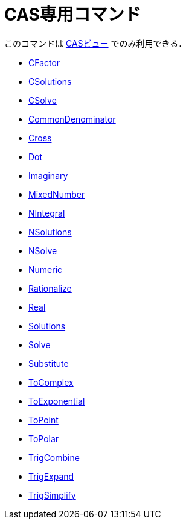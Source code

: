 = CAS専用コマンド
:page-en: commands/CAS_Restricted_Commands
ifdef::env-github[:imagesdir: /en/modules/ROOT/assets/images]

このコマンドは xref:/CASビュー.adoc[CASビュー] でのみ利用できる．

* xref:/commands/CFactor.adoc[CFactor]
* xref:/commands/CSolutions.adoc[CSolutions]
* xref:/commands/CSolve.adoc[CSolve]
* xref:/commands/CommonDenominator.adoc[CommonDenominator]
* xref:/commands/Cross.adoc[Cross]
* xref:/commands/Dot.adoc[Dot]
* xref:/commands/Imaginary.adoc[Imaginary]
* xref:/commands/MixedNumber.adoc[MixedNumber]
* xref:/commands/NIntegral.adoc[NIntegral]
* xref:/commands/NSolutions.adoc[NSolutions]
* xref:/commands/NSolve.adoc[NSolve]

* xref:/commands/Numeric.adoc[Numeric]
* xref:/commands/Rationalize.adoc[Rationalize]
* xref:/commands/Real.adoc[Real]
* xref:/commands/Solutions.adoc[Solutions]
* xref:/commands/Solve.adoc[Solve]
* xref:/commands/Substitute.adoc[Substitute]
* xref:/commands/ToComplex.adoc[ToComplex]
* xref:/commands/ToExponential.adoc[ToExponential]
* xref:/commands/ToPoint.adoc[ToPoint]
* xref:/commands/ToPolar.adoc[ToPolar]
* xref:/commands/TrigCombine.adoc[TrigCombine]
* xref:/commands/TrigExpand.adoc[TrigExpand]

* xref:/commands/TrigSimplify.adoc[TrigSimplify]

